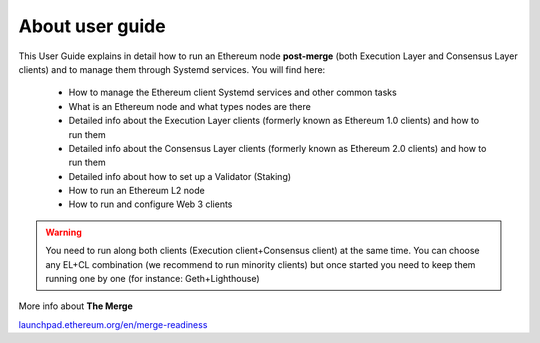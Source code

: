 .. Ethereum on ARM documentation documentation master file, created by
   sphinx-quickstart on Wed Jan 13 19:04:18 2021.

About user guide
================

This User Guide explains in detail how to run an Ethereum node **post-merge** (both Execution Layer and Consensus Layer clients) and 
to manage them through Systemd services. You will find here:

  * How to manage the Ethereum client Systemd services and other common tasks
  * What is an Ethereum node and what types nodes are there
  * Detailed info about the Execution Layer clients (formerly known as Ethereum 1.0 clients) and how to run them
  * Detailed info about the Consensus Layer clients (formerly known as Ethereum 2.0 clients) and how to run them
  * Detailed info about how to set up a Validator (Staking)
  * How to run an Ethereum L2 node
  * How to run and configure Web 3 clients

.. warning::

  You need to run along both clients (Execution client+Consensus client) at the same time. You can choose 
  any EL+CL combination (we recommend to run minority clients) but once started you need to keep them running 
  one by one (for instance: Geth+Lighthouse)

More info about **The Merge**

`launchpad.ethereum.org/en/merge-readiness`_

.. _launchpad.ethereum.org/en/merge-readiness: https://launchpad.ethereum.org/en/merge-readiness